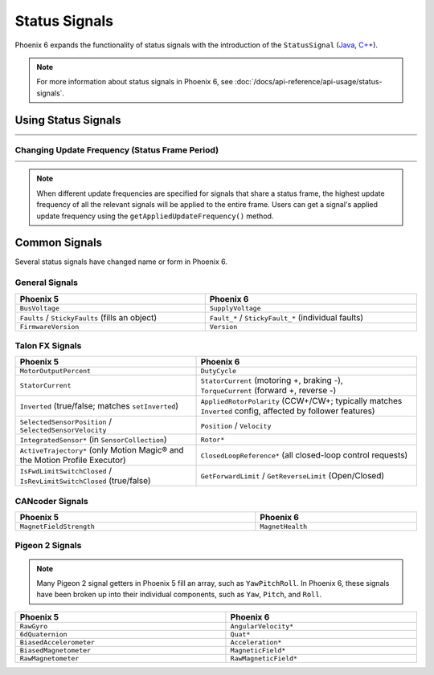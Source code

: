 Status Signals
==============

Phoenix 6 expands the functionality of status signals with the introduction of the ``StatusSignal`` (`Java <https://api.ctr-electronics.com/phoenix6/latest/java/com/ctre/phoenix6/StatusSignal.html>`__, `C++ <https://api.ctr-electronics.com/phoenix6/latest/cpp/classctre_1_1phoenix6_1_1_status_signal.html>`__).

.. note:: For more information about status signals in Phoenix 6, see :doc:`/docs/api-reference/api-usage/status-signals`.

Using Status Signals
--------------------

.. list-table::
   :width: 100%
   :widths: 1 99

   * - .. centered:: v5
     - .. tab-set::

         .. tab-item:: Java
            :sync: Java

            .. code-block:: java

               // get latest TalonFX selected sensor position
               // units are encoder ticks
               int sensorPos = m_talonFX.getSelectedSensorPosition();

               // latency is unknown
               // cannot synchronously wait for new data

         .. tab-item:: C++
            :sync: C++

            .. code-block:: cpp

               // get latest TalonFX selected sensor position
               // units are encoder ticks
               int sensorPos = m_talonFX.GetSelectedSensorPosition();

               // latency is unknown
               // cannot synchronously wait for new data

   * - .. centered:: v6
     - .. tab-set::

         .. tab-item:: Java
            :sync: Java

            .. code-block:: java

               // acquire a refreshed TalonFX rotor position signal
               var rotorPosSignal = m_talonFX.getRotorPosition();

               // because we are calling getRotorPosition() every loop,
               // we do not need to call refresh()
               //rotorPosSignal.refresh();

               // retrieve position value that we just refreshed
               // units are rotations
               var rotorPos = rotorPosSignal.getValue();

               // get latency of the signal
               var rotorPosLatency = rotorPosSignal.getTimestamp().getLatency();

               // synchronously wait 20 ms for new data
               rotorPosSignal.waitForUpdate(0.020);

         .. tab-item:: C++
            :sync: C++

            .. code-block:: cpp

               // acquire a refreshed TalonFX rotor position signal
               auto& rotorPosSignal = m_talonFX.GetRotorPosition();

               // because we are calling GetRotorPosition() every loop,
               // we do not need to call Refresh()
               //rotorPosSignal.Refresh();

               // retrieve position value that we just refreshed
               // units are rotations, uses the units library
               auto rotorPos = rotorPosSignal.GetValue();

               // get latency of the signal
               auto rotorPosLatency = rotorPosSignal.GetTimestamp().GetLatency();

               // synchronously wait 20 ms for new data
               rotorPosSignal.WaitForUpdate(20_ms);

Changing Update Frequency (Status Frame Period)
^^^^^^^^^^^^^^^^^^^^^^^^^^^^^^^^^^^^^^^^^^^^^^^

.. list-table::
   :width: 100%
   :widths: 1 99

   * - .. centered:: v5
     - .. tab-set::

         .. tab-item:: Java
            :sync: Java

            .. code-block:: java

               // slow down the Status 2 frame (selected sensor data) to 5 Hz (200ms)
               m_talonFX.setStatusFramePeriod(StatusFrameEnhanced.Status_2_Feedback0, 200);

         .. tab-item:: C++
            :sync: C++

            .. code-block:: cpp

               // slow down the Status 2 frame (selected sensor data) to 5 Hz (200ms)
               m_talonFX.SetStatusFramePeriod(StatusFrameEnhanced::Status_2_Feedback0, 200);

   * - .. centered:: v6
     - .. tab-set::

         .. tab-item:: Java
            :sync: Java

            .. code-block:: java

               // slow down the position signal to 5 Hz
               m_talonFX.getPosition().setUpdateFrequency(5);

         .. tab-item:: C++
            :sync: C++

            .. code-block:: cpp

               // slow down the position signal to 5 Hz
               m_talonFX.GetPosition().SetUpdateFrequency(5_Hz);

.. note:: When different update frequencies are specified for signals that share a status frame, the highest update frequency of all the relevant signals will be applied to the entire frame. Users can get a signal's applied update frequency using the ``getAppliedUpdateFrequency()`` method.

Common Signals
--------------

Several status signals have changed name or form in Phoenix 6.

General Signals
^^^^^^^^^^^^^^^

.. list-table::
   :header-rows: 1
   :width: 100%

   * - Phoenix 5
     - Phoenix 6

   * - ``BusVoltage``
     - ``SupplyVoltage``

   * - ``Faults`` |~| / ``StickyFaults`` (fills an object)
     - ``Fault_*`` |~| / ``StickyFault_*`` (individual faults)

   * - ``FirmwareVersion``
     - ``Version``

Talon FX Signals
^^^^^^^^^^^^^^^^

.. list-table::
   :header-rows: 1
   :width: 100%

   * - Phoenix 5
     - Phoenix 6

   * - ``MotorOutputPercent``
     - ``DutyCycle``

   * - ``StatorCurrent``
     - | ``StatorCurrent`` (motoring |~| +, braking |~| -),
       | ``TorqueCurrent`` (forward |~| +, reverse |~| -)

   * - ``Inverted`` (true/false; matches ``setInverted``)
     - ``AppliedRotorPolarity`` (CCW+/CW+; typically matches ``Inverted`` config, affected by follower features)

   * - ``SelectedSensorPosition`` |~| / ``SelectedSensorVelocity``
     - ``Position`` |~| / ``Velocity``

   * - ``IntegratedSensor*`` (in |~| ``SensorCollection``)
     - ``Rotor*``

   * - ``ActiveTrajectory*`` (only Motion Magic® and the Motion Profile Executor)
     - ``ClosedLoopReference*`` (all closed-loop control requests)

   * - ``IsFwdLimitSwitchClosed`` |~| / ``IsRevLimitSwitchClosed`` (true/false)
     - ``GetForwardLimit`` |~| / ``GetReverseLimit`` (Open/Closed)

CANcoder Signals
^^^^^^^^^^^^^^^^

.. list-table::
   :header-rows: 1
   :width: 100%

   * - Phoenix 5
     - Phoenix 6

   * - ``MagnetFieldStrength``
     - ``MagnetHealth``

Pigeon 2 Signals
^^^^^^^^^^^^^^^^

.. note:: Many Pigeon 2 signal getters in Phoenix 5 fill an array, such as ``YawPitchRoll``. In Phoenix 6, these signals have been broken up into their individual components, such as ``Yaw``, ``Pitch``, and ``Roll``.

.. list-table::
   :header-rows: 1
   :width: 100%

   * - Phoenix 5
     - Phoenix 6

   * - ``RawGyro``
     - ``AngularVelocity*``

   * - ``6dQuaternion``
     - ``Quat*``

   * - ``BiasedAccelerometer``
     - ``Acceleration*``

   * - ``BiasedMagnetometer``
     - ``MagneticField*``

   * - ``RawMagnetometer``
     - ``RawMagneticField*``

.. This is a non-breaking space; ~ comes from LaTeX syntax
.. |~| unicode:: 0xA0
   :trim:
